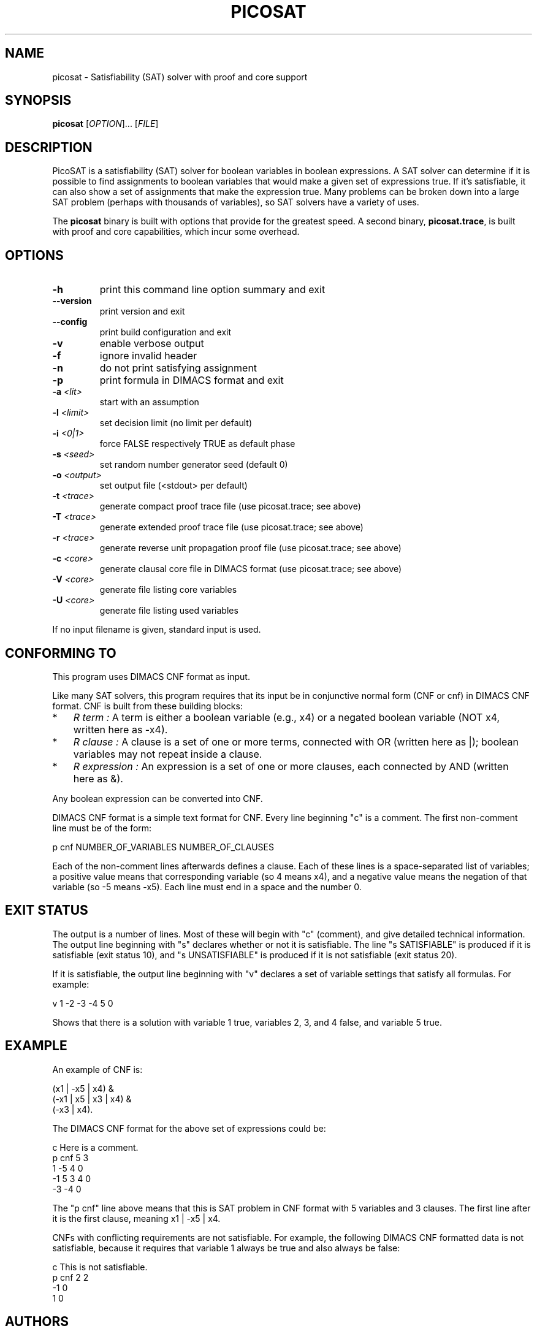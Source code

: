 .TH "PICOSAT" "1" "Version 936" "PicoSAT" "User Commands"
.SH "NAME"
picosat \- Satisfiability (SAT) solver with proof and core support
.SH "SYNOPSIS"
.B picosat
[\fIOPTION\fR]... [\fIFILE\fR]
.SH "DESCRIPTION"
.\" Add any additional description here
.PP
PicoSAT is a satisfiability (SAT) solver for boolean variables in
boolean expressions.
A SAT solver can determine if it is possible to find assignments to boolean
variables that would make a given set of expressions true.
If it's satisfiable, it can also show
a set of assignments that make the expression true.
Many problems can be broken down into a large SAT problem
(perhaps with thousands of variables), so SAT solvers have a variety
of uses.
.PP
The \fBpicosat\fP binary is built with options that provide for the greatest
speed.  A second binary, \fBpicosat.trace\fP, is built with proof and core
capabilities, which incur some overhead.

.SH "OPTIONS"
.TP
.BI \-h
print this command line option summary and exit

.TP
.BI \-\-version
print version and exit

.TP
.BI \-\-config
print build configuration and exit

.TP
.BI \-v
enable verbose output

.TP
.BI \-f
ignore invalid header

.TP
.BI \-n
do not print satisfying assignment

.TP
.BI \-p
print formula in DIMACS format and exit

.TP
.BI \-a " <lit>"
start with an assumption

.TP
.BI \-l " <limit>"
set decision limit (no limit per default)

.TP
.BI \-i " <0|1>"
force FALSE respectively TRUE as default phase

.TP
.BI \-s " <seed>"
set random number generator seed (default 0)

.TP
.BI \-o " <output>"
set output file (<stdout> per default)

.TP
.BI \-t " <trace>"
generate compact proof trace file (use picosat.trace; see above)

.TP
.BI \-T " <trace>"
generate extended proof trace file (use picosat.trace; see above)

.TP
.BI \-r " <trace>"
generate reverse unit propagation proof file (use picosat.trace; see above)

.TP
.BI \-c " <core>"
generate clausal core file in DIMACS format (use picosat.trace; see above)

.TP
.BI \-V " <core>"
generate file listing core variables

.TP
.BI \-U " <core>"
generate file listing used variables

.PP
If no input filename is given, standard input is used.

.SH "CONFORMING TO"
.PP
This program uses DIMACS CNF format as input.
.PP
Like many SAT solvers, this program requires that its input be in
conjunctive normal form (CNF or cnf) in DIMACS CNF format.
CNF is built from these building blocks:
.TP 3
*
.I R term :
A term is either a boolean variable (e.g., x4)
or a negated boolean variable (NOT x4, written here as \-x4).
.TP
*
.I R clause :
A clause is a set of one or more terms, connected with OR
(written here as |); boolean variables may not repeat  inside a clause.
.TP
*
.I R expression :
An expression is a set of one or more clauses,
each connected by AND (written here as &).

.PP
Any boolean expression can be converted into CNF.

.PP
DIMACS CNF format is a simple text format for CNF.
Every line beginning "c" is a comment.
The first non\-comment line must be of the form:
.PP
 p cnf NUMBER_OF_VARIABLES NUMBER_OF_CLAUSES
.PP
Each of the non\-comment lines afterwards defines a clause.
Each of these lines is a space\-separated list of variables;
a positive value means that corresponding variable
(so 4 means x4), and a negative value means the negation of that variable
(so \-5 means \-x5).
Each line must end in a space and the number 0.

.SH "EXIT STATUS"
.PP
The output is a number of lines.
Most of these will begin with "c" (comment), and give detailed
technical information.
The output line beginning with "s" declares whether or not
it is satisfiable.
The line "s SATISFIABLE" is produced if it is satisfiable
(exit status 10),
and "s UNSATISFIABLE" is produced if it is not satisfiable
(exit status 20).
.PP
If it is satisfiable,
the output line beginning with "v" declares a set of variable settings
that satisfy all formulas.
For example:
.PP
  v 1 \-2 \-3 \-4 5 0
.PP
Shows that there is a solution with variable 1 true, variables 2, 3, and 4
false, and variable 5 true.

.SH "EXAMPLE"
.PP
An example of CNF is:
.PP
  (x1 | \-x5 | x4) &
  (\-x1 | x5 | x3 | x4) &
  (\-x3 | x4).
.PP
The DIMACS CNF format for the above set of expressions could be:
.PP
 c Here is a comment.
 p cnf 5 3
 1 \-5 4 0
 \-1 5 3 4 0
 \-3 \-4 0
.PP
The "p cnf" line above means that this is SAT problem in CNF format with
5 variables and 3 clauses.   The first line after it is the first clause,
meaning x1 | \-x5 | x4.
.PP
CNFs with conflicting requirements are not satisfiable.
For example, the following DIMACS CNF formatted data is not satisfiable,
because it requires that variable 1 always be true and also always be false:
.PP
 c This is not satisfiable.
 p cnf 2 2
 \-1 0
 1 0

.SH "AUTHORS"
picosat was written by Armin Biere <biere@jku.at>
.PP
This man page was written by David A. Wheeler.
It is released to the public domain; you may use it in any way you wish.

.SH "SEE ALSO"
.PP
\fIpicomus\fP(1), \fIminisat2\fP(1).

.\" This documentation was written by David A. Wheeler in 2010, and
.\" is released to the public domain.  Anyone can use it, in any way.
